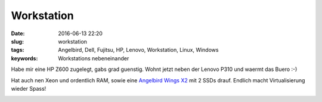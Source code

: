 Workstation
#################
:date: 2016-06-13 22:20
:slug: workstation
:tags: Angelbird, Dell, Fujitsu, HP, Lenovo, Workstation, Linux, Windows
:keywords: Workstations nebeneinander

Habe mir eine HP Z600 zugelegt, gabs grad guenstig.
Wohnt jetzt neben der Lenovo P310 und waermt das Buero :-)

Hat auch nen Xeon und ordentlich RAM, sowie eine `Angelbird Wings X2 <http://www.angelbird.com/en/prod/wings-pcie-165/>`_ mit 2 SSDs drauf.
Endlich macht Virtualisierung wieder Spass!

.. image:: images/workstation.jpg
        :alt: Workstation



